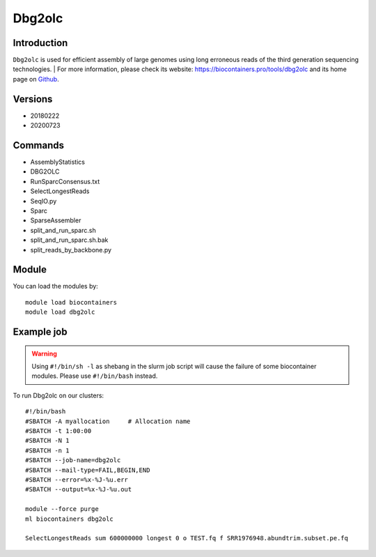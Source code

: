 .. _backbone-label:

Dbg2olc
==============================

Introduction
~~~~~~~~
``Dbg2olc`` is used for efficient assembly of large genomes using long erroneous reads of the third generation sequencing technologies. 
| For more information, please check its website: https://biocontainers.pro/tools/dbg2olc and its home page on `Github`_.

Versions
~~~~~~~~
- 20180222
- 20200723

Commands
~~~~~~~
- AssemblyStatistics
- DBG2OLC
- RunSparcConsensus.txt
- SelectLongestReads
- SeqIO.py
- Sparc
- SparseAssembler
- split_and_run_sparc.sh
- split_and_run_sparc.sh.bak
- split_reads_by_backbone.py

Module
~~~~~~~~
You can load the modules by::
    
    module load biocontainers
    module load dbg2olc

Example job
~~~~~
.. warning::
    Using ``#!/bin/sh -l`` as shebang in the slurm job script will cause the failure of some biocontainer modules. Please use ``#!/bin/bash`` instead.

To run Dbg2olc on our clusters::

    #!/bin/bash
    #SBATCH -A myallocation     # Allocation name 
    #SBATCH -t 1:00:00
    #SBATCH -N 1
    #SBATCH -n 1
    #SBATCH --job-name=dbg2olc
    #SBATCH --mail-type=FAIL,BEGIN,END
    #SBATCH --error=%x-%J-%u.err
    #SBATCH --output=%x-%J-%u.out

    module --force purge
    ml biocontainers dbg2olc

    SelectLongestReads sum 600000000 longest 0 o TEST.fq f SRR1976948.abundtrim.subset.pe.fq
.. _Github: https://github.com/yechengxi/DBG2OLC
